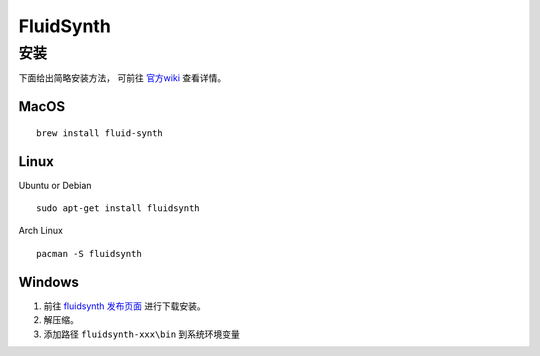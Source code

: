 FluidSynth
==========

安装
------------------
下面给出简略安装方法， 可前往 `官方wiki <https://github.com/FluidSynth/fluidsynth/wiki/Download>`_ 查看详情。


MacOS
^^^^^

::

    brew install fluid-synth

Linux
^^^^^

Ubuntu or Debian

::

    sudo apt-get install fluidsynth

Arch Linux

::

    pacman -S fluidsynth

Windows
^^^^^^^

1. 前往 `fluidsynth 发布页面 <https://github.com/FluidSynth/fluidsynth/releases>`_ 进行下载安装。
2. 解压缩。
3. 添加路径 ``fluidsynth-xxx\bin`` 到系统环境变量